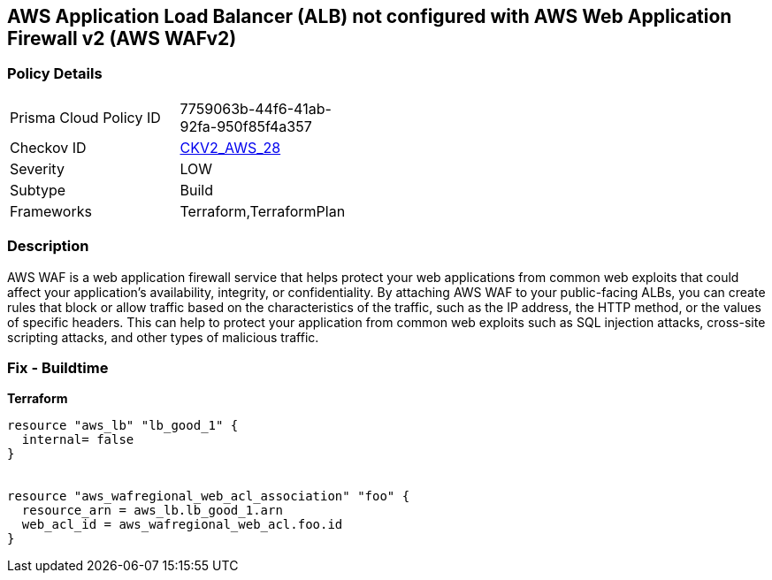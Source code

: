 == AWS Application Load Balancer (ALB) not configured with AWS Web Application Firewall v2 (AWS WAFv2)


=== Policy Details 

[width=45%]
[cols="1,1"]
|=== 
|Prisma Cloud Policy ID 
| 7759063b-44f6-41ab-92fa-950f85f4a357

|Checkov ID 
| https://github.com/bridgecrewio/checkov/blob/main/checkov/terraform/checks/graph_checks/aws/ALBProtectedByWAF.yaml[CKV2_AWS_28]

|Severity
|LOW

|Subtype
|Build
//, Run

|Frameworks
|Terraform,TerraformPlan

|=== 



=== Description 


AWS WAF is a web application firewall service that helps protect your web applications from common web exploits that could affect your application's availability, integrity, or confidentiality.
By attaching AWS WAF to your public-facing ALBs, you can create rules that block or allow traffic based on the characteristics of the traffic, such as the IP address, the HTTP method, or the values of specific headers.
This can help to protect your application from common web exploits such as SQL injection attacks, cross-site scripting attacks, and other types of malicious traffic.

=== Fix - Buildtime


*Terraform* 




[source,go]
----
resource "aws_lb" "lb_good_1" {
  internal= false
}


resource "aws_wafregional_web_acl_association" "foo" {
  resource_arn = aws_lb.lb_good_1.arn
  web_acl_id = aws_wafregional_web_acl.foo.id
}
----

